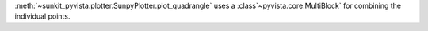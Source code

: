 :meth:`~sunkit_pyvista.plotter.SunpyPlotter.plot_quadrangle` uses a :class`~pyvista.core.MultiBlock` for combining the individual points.
